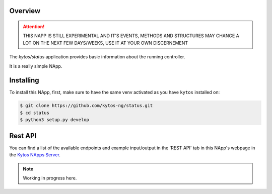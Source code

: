 ########
Overview
########

|License| |Build| |Coverage| |Quality|

.. attention::

    THIS NAPP IS STILL EXPERIMENTAL AND IT'S EVENTS, METHODS AND STRUCTURES MAY
    CHANGE A LOT ON THE NEXT FEW DAYS/WEEKS, USE IT AT YOUR OWN DISCERNEMENT

The *kytos/status* application provides basic information about the running
controller.

It is a really simple NApp.

##########
Installing
##########

To install this NApp, first, make sure to have the same venv activated as you have ``kytos`` installed on:

.. code:: shell

   $ git clone https://github.com/kytos-ng/status.git
   $ cd status
   $ python3 setup.py develop

########
Rest API
########

You can find a list of the available endpoints and example input/output in the
'REST API' tab in this NApp's webpage in the `Kytos NApps Server
<https://napps.kytos.io/kytos/status>`_.

.. note::

    Working in progress here.

.. TAGs

.. |License| image:: https://img.shields.io/github/license/kytos-ng/kytos.svg
   :target: https://github.com/kytos-ng/status/blob/master/LICENSE
.. |Build| image:: https://scrutinizer-ci.com/g/kytos-ng/status/badges/build.png?b=master
  :alt: Build status
  :target: https://scrutinizer-ci.com/g/kytos-ng/status/?branch=master
.. |Coverage| image:: https://scrutinizer-ci.com/g/kytos-ng/status/badges/coverage.png?b=master
  :alt: Code coverage
  :target: https://scrutinizer-ci.com/g/kytos-ng/status/?branch=master
.. |Quality| image:: https://scrutinizer-ci.com/g/kytos-ng/status/badges/quality-score.png?b=master
  :alt: Code-quality score
  :target: https://scrutinizer-ci.com/g/kytos-ng/status/?branch=master
